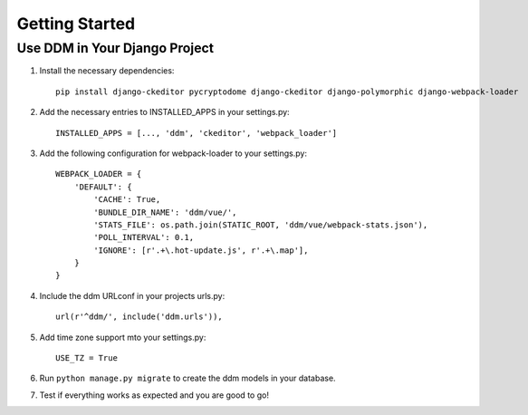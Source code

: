###############
Getting Started
###############


Use DDM in Your Django Project
******************************

1. Install the necessary dependencies::

    pip install django-ckeditor pycryptodome django-ckeditor django-polymorphic django-webpack-loader

2. Add the necessary entries to INSTALLED_APPS in your settings.py::

    INSTALLED_APPS = [..., 'ddm', 'ckeditor', 'webpack_loader']

3. Add the following configuration for webpack-loader to your settings.py::

    WEBPACK_LOADER = {
        'DEFAULT': {
            'CACHE': True,
            'BUNDLE_DIR_NAME': 'ddm/vue/',
            'STATS_FILE': os.path.join(STATIC_ROOT, 'ddm/vue/webpack-stats.json'),
            'POLL_INTERVAL': 0.1,
            'IGNORE': [r'.+\.hot-update.js', r'.+\.map'],
        }
    }

4. Include the ddm URLconf in your projects urls.py::

    url(r'^ddm/', include('ddm.urls')),

5. Add time zone support mto your settings.py::

    USE_TZ = True

6. Run ``python manage.py migrate`` to create the ddm models in your database.
7. Test if everything works as expected and you are good to go!
